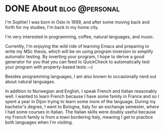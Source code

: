 #+hugo_base_dir: ../
#+hugo_section: /about

* DONE About                                                 :blog:@personal:
CLOSED: [2023-06-08 Thu 17:43]
:PROPERTIES:
:EXPORT_FILE_NAME: _index
:END:
I'm Sophie! I was born in Oslo in 1999, and after some moving back and forth
for my studies, I'm back in my home city.

I'm very interested in programming, coffee, natural languages, and music.

Currently, I'm enjoying the wild ride of learning Emacs and preparing to write
my MSc thesis, which will be on using program inversion to simplify automatic
testing. By inverting your program, I hope to derive a good generator for you
that you can feed to QuickCheck to automatically test your program with
property-based tests :~)

Besides programming languages, I am also known to occasionally nerd out about
natural languages.

In addition to Norwegian and English, I speak French and
Italian reasonably well. I wanted to learn French because I have some family in
France and so I spent a year in Dijon trying to learn some more of the
language. During my bachelor's degree, I went to Bologna, Italy for an exchange
semester, where I had some courses in Italian. The Italian skills were doubly
useful because my French family is from a town bordering Italy, meaning I get
to practice both languages when I'm visiting.


